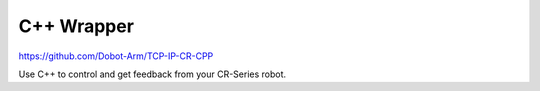 ===========
C++ Wrapper
===========

https://github.com/Dobot-Arm/TCP-IP-CR-CPP

Use C++ to control and get feedback from your CR-Series robot.
